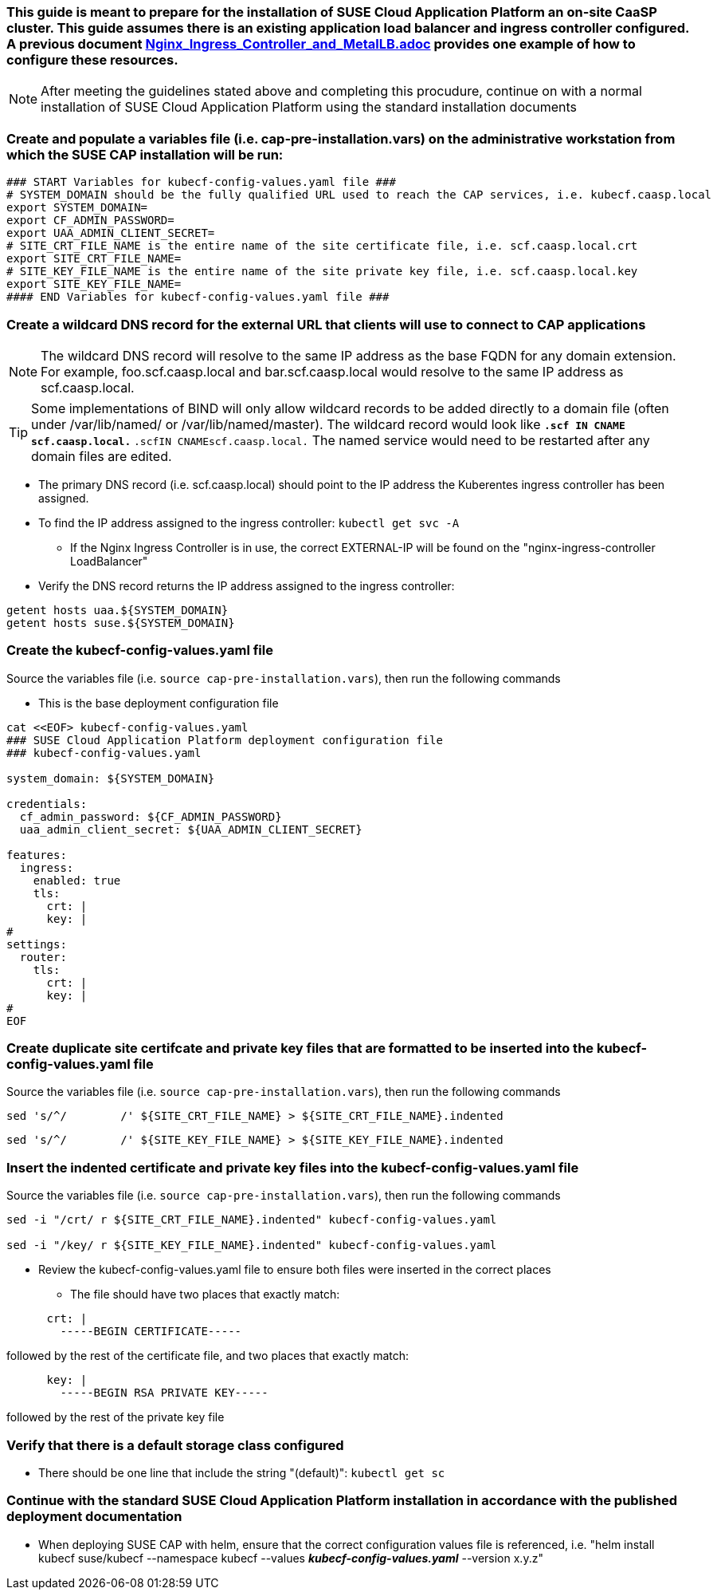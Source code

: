 ### This guide is meant to prepare for the installation of SUSE Cloud Application Platform an on-site CaaSP cluster. This guide assumes there is an existing application load balancer and ingress controller configured. A previous document https://github.com/alexarnoldy/CaaSP/blob/master/Nutanix/Nginx_Ingress_Controller_and_MetalLB.adoc[Nginx_Ingress_Controller_and_MetalLB.adoc] provides one example of how to configure these resources.

NOTE: After meeting the guidelines stated above and completing this procudure, continue on with a normal installation of SUSE Cloud Application Platform using the standard installation documents

### Create and populate a variables file (i.e. cap-pre-installation.vars) on the administrative workstation from which the SUSE CAP installation will be run:

----
### START Variables for kubecf-config-values.yaml file ###
# SYSTEM_DOMAIN should be the fully qualified URL used to reach the CAP services, i.e. kubecf.caasp.local
export SYSTEM_DOMAIN=
export CF_ADMIN_PASSWORD=
export UAA_ADMIN_CLIENT_SECRET=
# SITE_CRT_FILE_NAME is the entire name of the site certificate file, i.e. scf.caasp.local.crt
export SITE_CRT_FILE_NAME=
# SITE_KEY_FILE_NAME is the entire name of the site private key file, i.e. scf.caasp.local.key
export SITE_KEY_FILE_NAME=
#### END Variables for kubecf-config-values.yaml file ###
----

### Create a wildcard DNS record for the external URL that clients will use to connect to CAP applications

NOTE: The wildcard DNS record will resolve to the same IP address as the base FQDN for any domain extension. For example, foo.scf.caasp.local and bar.scf.caasp.local would resolve to the same IP address as scf.caasp.local.

TIP: Some implementations of BIND will only allow wildcard records to be added directly to a domain file (often under /var/lib/named/ or /var/lib/named/master). The wildcard record would look like `*.scf``        ``IN CNAME       scf.caasp.local.` `*.scf``````````````````````````IN CNAME``````````````````````````scf.caasp.local.` The named service would need to be restarted after any domain files are edited.

* The primary DNS record (i.e. scf.caasp.local) should point to the IP address the Kuberentes ingress controller has been assigned. 
* To find the IP address assigned to the ingress controller: `kubectl get svc -A`
    
** If the Nginx Ingress Controller is in use, the correct EXTERNAL-IP will be found on the "nginx-ingress-controller`````````````````````````` LoadBalancer"

* Verify the DNS record returns the IP address assigned to the ingress controller: 
----
getent hosts uaa.${SYSTEM_DOMAIN}
getent hosts suse.${SYSTEM_DOMAIN}
----

### Create the kubecf-config-values.yaml file

.Source the variables file (i.e. `source cap-pre-installation.vars`), then run the following commands

* This is the base deployment configuration file
----
cat <<EOF> kubecf-config-values.yaml
### SUSE Cloud Application Platform deployment configuration file
### kubecf-config-values.yaml

system_domain: ${SYSTEM_DOMAIN}

credentials:
  cf_admin_password: ${CF_ADMIN_PASSWORD}
  uaa_admin_client_secret: ${UAA_ADMIN_CLIENT_SECRET}

features:
  ingress:
    enabled: true
    tls:
      crt: |
      key: |
#
settings:
  router:
    tls:
      crt: |
      key: |
#
EOF
----

### Create duplicate site certifcate and private key files that are formatted to be inserted into the kubecf-config-values.yaml file

.Source the variables file (i.e. `source cap-pre-installation.vars`), then run the following commands

----
sed 's/^/        /' ${SITE_CRT_FILE_NAME} > ${SITE_CRT_FILE_NAME}.indented
----

----
sed 's/^/        /' ${SITE_KEY_FILE_NAME} > ${SITE_KEY_FILE_NAME}.indented
----

### Insert the indented certificate and private key files into the kubecf-config-values.yaml file

.Source the variables file (i.e. `source cap-pre-installation.vars`), then run the following commands

----
sed -i "/crt/ r ${SITE_CRT_FILE_NAME}.indented" kubecf-config-values.yaml

sed -i "/key/ r ${SITE_KEY_FILE_NAME}.indented" kubecf-config-values.yaml
----

* Review the kubecf-config-values.yaml file to ensure both files were inserted in the correct places
** The file should have two places that exactly match:
----
      crt: |
        -----BEGIN CERTIFICATE-----
----
followed by the rest of the certificate file, 
and two places that exactly match:
----
      key: |
        -----BEGIN RSA PRIVATE KEY-----
----
followed by the rest of the private key file

### Verify that there is a default storage class configured

* There should be one line that include the string "(default)": `kubectl get sc`

### Continue with the standard SUSE Cloud Application Platform installation in accordance with the published deployment documentation

* When deploying SUSE CAP with helm, ensure that the correct configuration values file is referenced, i.e. "helm install kubecf suse/kubecf --namespace kubecf --values *_kubecf-config-values.yaml_* --version x.y.z"



// vim: set syntax=asciidoc: